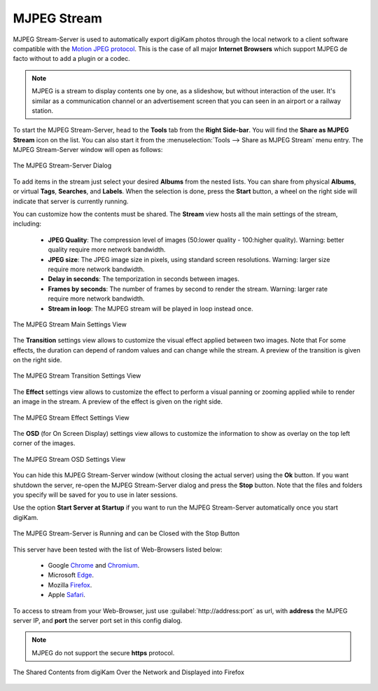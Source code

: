 .. meta::
   :description: The digiKam Tool to Share as MJPEG Stream
   :keywords: digiKam, documentation, user manual, photo management, open source, free, learn, easy, mjpeg, server, share

.. metadata-placeholder

   :authors: - digiKam Team

   :license: see Credits and License page for details (https://docs.digikam.org/en/credits_license.html)

.. _mjpeg_stream:

MJPEG Stream
============

.. contents::

MJPEG Stream-Server is used to automatically export digiKam photos through the local network to a client software compatible with the `Motion JPEG protocol <https://en.wikipedia.org/wiki/Motion_JPEG>`_. This is the case of all major **Internet Browsers** which support MJPEG de facto without to add a plugin or a codec.

.. note::

    MJPEG is a stream to display contents one by one, as a slideshow, but without interaction of the user. It's similar as a communication channel or an advertisement screen that you can seen in an airport or a railway station.


To start the MJPEG Stream-Server, head to the **Tools** tab from the **Right Side-bar**. You will find the **Share as MJPEG Stream** icon on the list. You can also start it from the :menuselection:`Tools --> Share as MJPEG Stream` menu entry. The MJPEG Stream-Server window will open as follows: 

.. figure:: images/mjpeg_stream_server.webp
    :alt:
    :align: center

    The MJPEG Stream-Server Dialog

To add items in the stream just select your desired **Albums** from the nested lists. You can share from physical **Albums**, or virtual **Tags**, **Searches**, and **Labels**. When the selection is done, press the **Start** button, a wheel on the right side will indicate that server is currently running.

You can customize how the contents must be shared. The **Stream** view hosts all the main settings of the stream, including:

    - **JPEG Quality**: The compression level of images (50:lower quality - 100:higher quality). Warning: better quality require more network bandwidth.

    - **JPEG size**: The JPEG image size in pixels, using standard screen resolutions. Warning: larger size require more network bandwidth.

    - **Delay in seconds**: The temporization in seconds between images.

    - **Frames by seconds**: The number of frames by second to render the stream. Warning: larger rate require more network bandwidth.

    - **Stream in loop**: The MJPEG stream will be played in loop instead once.

.. figure:: images/mjpeg_stream_settings.webp
    :alt:
    :align: center

    The MJPEG Stream Main Settings View

The **Transition** settings view allows to customize the visual effect applied between two images. Note that For some effects, the duration can depend of random values and can change while the stream. A preview of the transition is given on the right side.

.. figure:: images/mjpeg_stream_transition.webp
    :alt:
    :align: center

    The MJPEG Stream Transition Settings View

The **Effect** settings view allows to customize the effect to perform a visual panning or zooming applied while to render an image in the stream. A preview of the effect is given on the right side.

.. figure:: images/mjpeg_stream_effect.webp
    :alt:
    :align: center

    The MJPEG Stream Effect Settings View

The **OSD** (for On Screen Display) settings view allows to customize the information to show as overlay on the top left corner of the images.

.. figure:: images/mjpeg_stream_osd.webp
    :alt:
    :align: center

    The MJPEG Stream OSD Settings View

You can hide this MJPEG Stream-Server window (without closing the actual server) using the **Ok** button. If you want shutdown the server, re-open the MJPEG Stream-Server dialog and press the **Stop** button. Note that the files and folders you specify will be saved for you to use in later sessions.

Use the option **Start Server at Startup** if you want to run the MJPEG Stream-Server automatically once you start digiKam.

.. figure:: images/mjpeg_stream_running.webp
    :alt:
    :align: center

    The MJPEG Stream-Server is Running and can be Closed with the Stop Button

This server have been tested with the list of Web-Browsers listed below:

    - Google `Chrome <https://en.wikipedia.org/wiki/Google_Chrome/>`_ and `Chromium <https://en.wikipedia.org/wiki/Chromium_(web_browser)>`_.

    - Microsoft `Edge <https://en.wikipedia.org/wiki/Microsoft_Edge>`_.

    - Mozilla `Firefox <https://en.wikipedia.org/wiki/Firefox>`_.

    - Apple `Safari <https://en.wikipedia.org/wiki/Safari_(web_browser)>`_.
    
To access to stream from your Web-Browser, just use :guilabel:`http://address:port` as url, with **address** the MJPEG server IP, and **port** the server port set in this config dialog.

.. note::

    MJPEG do not support the secure **https** protocol.

.. figure:: images/mjpeg_stream_firefox.webp
    :alt:
    :align: center

    The Shared Contents from digiKam Over the Network and Displayed into Firefox
